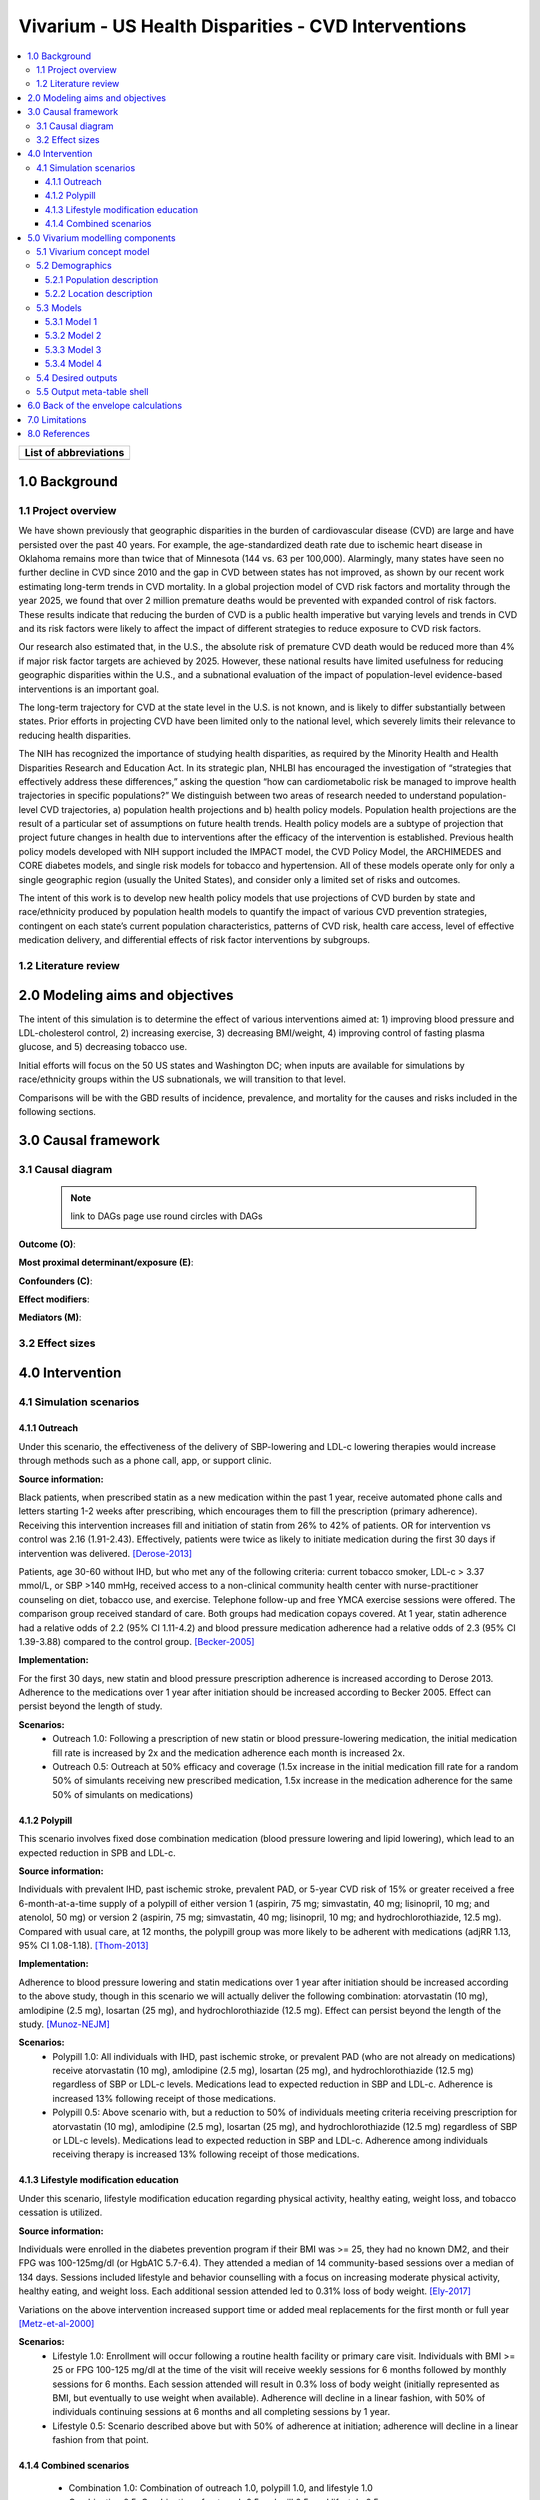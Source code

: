 .. _us_cvd_concept_model:
..
  Section title decorators for this document:

  ==============
  Document Title
  ==============

  Section Level 1 (#.0)
  +++++++++++++++++++++
  
  Section Level 2 (#.#)
  ---------------------

  Section Level 3 (#.#.#)
  ~~~~~~~~~~~~~~~~~~~~~~~

  Section Level 4
  ^^^^^^^^^^^^^^^

  Section Level 5
  '''''''''''''''

  The depth of each section level is determined by the order in which each
  decorator is encountered below. If you need an even deeper section level, just
  choose a new decorator symbol from the list here:
  https://docutils.sourceforge.io/docs/ref/rst/restructuredtext.html#sections
  And then add it to the list of decorators above.

====================================================
Vivarium - US Health Disparities - CVD Interventions
====================================================

.. contents::
  :local:

+------------------------------------+
| List of abbreviations              |
+=======+============================+
|       |                            |
+-------+----------------------------+

.. _uscvd1.0:

1.0 Background
++++++++++++++


.. _uscvd1.1:

1.1 Project overview
--------------------

We have shown previously that geographic disparities in the burden of cardiovascular disease (CVD) are large and have persisted over the past 40 years. For example, the age-standardized death rate due to ischemic heart disease in Oklahoma remains more than twice that of Minnesota (144 vs. 63 per 100,000). Alarmingly, many states have seen no further decline in CVD since 2010 and the gap in CVD between states has not improved, as shown by our recent work estimating long-term trends in CVD mortality. In a global projection model of CVD risk factors and mortality through the year 2025, we found that over 2 million premature deaths would be prevented with expanded control of risk factors. These results indicate that reducing the burden of CVD is a public health imperative but varying levels and trends in CVD and its risk factors were likely to affect the impact of different strategies to reduce exposure to CVD risk factors. 

Our research also estimated that, in the U.S., the absolute risk of premature CVD death would be reduced more than 4% if major risk factor targets are achieved by 2025. However, these national results have limited usefulness for reducing geographic disparities within the U.S., and a subnational evaluation of the impact of population-level evidence-based interventions is an important goal.  

The long-term trajectory for CVD at the state level in the U.S. is not known, and is likely to differ substantially between states. Prior efforts in projecting CVD have been limited only to the national level, which severely limits their relevance to reducing health disparities.  

The NIH has recognized the importance of studying health disparities, as required by the Minority Health and Health Disparities Research and Education Act. In its strategic plan, NHLBI has encouraged the investigation of “strategies that effectively address these differences,” asking the question “how can cardiometabolic risk be managed to improve health trajectories in specific populations?” We distinguish between two areas of research needed to understand population-level CVD trajectories, a) population health projections and b) health policy models. Population health projections are the result of a particular set of assumptions on future health trends. Health policy models are a subtype of projection that project future changes in health due to interventions after the efficacy of the intervention is established. Previous health policy models developed with NIH support included the IMPACT model, the CVD Policy Model, the ARCHIMEDES and CORE diabetes models, and single risk models for tobacco and hypertension. All of these models operate only for only a single geographic region (usually the United States), and consider only a limited set of risks and outcomes.  

The intent of this work is to develop new health policy models that use projections of CVD burden by state and race/ethnicity produced by population health models to quantify the impact of various CVD prevention strategies, contingent on each state’s current population characteristics, patterns of CVD risk, health care access, level of effective medication delivery, and differential effects of risk factor interventions by subgroups. 


.. _uscvd1.2:

1.2 Literature review
---------------------


.. _uscvd2.0:

2.0 Modeling aims and objectives
++++++++++++++++++++++++++++++++

The intent of this simulation is to determine the effect of various interventions aimed at: 1) improving blood pressure and LDL-cholesterol control, 2) increasing exercise, 3) decreasing BMI/weight, 4) improving control of fasting plasma glucose, and 5) decreasing tobacco use. 

Initial efforts will focus on the 50 US states and Washington DC; when inputs are available for simulations by race/ethnicity groups within the US subnationals, we will transition to that level. 

Comparisons will be with the GBD results of incidence, prevalence, and mortality for the causes and risks included in the following sections. 

.. _uscvd3.0:

3.0 Causal framework
++++++++++++++++++++

.. _uscvd3.1:

3.1 Causal diagram
------------------
 
 .. note::
    link to DAGs page
    use round circles with DAGs

**Outcome (O)**:



**Most proximal determinant/exposure (E)**:
  


**Confounders (C)**:



**Effect modifiers**:


**Mediators (M)**:


.. _uscvd3.2:

3.2 Effect sizes
----------------



4.0 Intervention
++++++++++++++++



.. _uscvd4.1:

4.1 Simulation scenarios
------------------------

.. _4.1.1:

4.1.1 Outreach
~~~~~~~~~~~~~~
Under this scenario, the effectiveness of the delivery of SBP-lowering and LDL-c lowering therapies would increase through methods such as a phone call, app, or support clinic. 

**Source information:**

Black patients, when prescribed statin as a new medication within the past 1 year, receive automated phone calls and letters starting 1-2 weeks after prescribing, which encourages them to fill the prescription (primary adherence). Receiving this intervention increases fill and initiation of statin from 26% to 42% of patients. OR for intervention vs control was 2.16 (1.91-2.43). Effectively, patients were twice as likely to initiate medication during the first 30 days if intervention was delivered.  
[Derose-2013]_

Patients, age 30-60 without IHD, but who met any of the following criteria: current tobacco smoker, LDL-c > 3.37 mmol/L, or SBP >140 mmHg, received access to a non-clinical community health center with nurse-practitioner counseling on diet, tobacco use, and exercise. Telephone follow-up and free YMCA exercise sessions were offered. The comparison group received standard of care. Both groups had medication copays covered. At 1 year, statin adherence had a relative odds of 2.2 (95% CI 1.11-4.2) and blood pressure medication adherence had a relative odds of 2.3 (95% CI 1.39-3.88) compared to the control group. 
[Becker-2005]_

**Implementation:**

For the first 30 days, new statin and blood pressure prescription adherence is increased according to Derose 2013. Adherence to the medications over 1 year after initiation should be increased according to Becker 2005. Effect can persist beyond the length of study.  

**Scenarios:**
	- Outreach 1.0: Following a prescription of new statin or blood pressure-lowering medication, the initial medication fill rate is increased by 2x and the medication adherence each month is increased 2x.  
	- Outreach 0.5: Outreach at 50% efficacy and coverage (1.5x increase in the initial medication fill rate for a random 50% of simulants receiving new prescribed medication, 1.5x increase in the medication adherence for the same 50% of simulants on medications) 

.. _4.1.2:

4.1.2 Polypill
~~~~~~~~~~~~~~
This scenario involves fixed dose combination medication (blood pressure lowering and lipid lowering), which lead to an expected reduction in SPB and LDL-c.  

**Source information:**

Individuals with prevalent IHD, past ischemic stroke, prevalent PAD, or 5-year CVD risk of 15% or greater received a free 6-month-at-a-time supply of a polypill of either version 1 (aspirin, 75 mg; simvastatin, 40 mg; lisinopril, 10 mg; and atenolol, 50 mg) or version 2 (aspirin, 75 mg; simvastatin, 40 mg; lisinopril, 10 mg; and hydrochlorothiazide, 12.5 mg). Compared with usual care, at 12 months, the polypill group was more likely to be adherent with medications (adjRR 1.13, 95% CI 1.08-1.18). 
[Thom-2013]_ 

**Implementation:**

Adherence to blood pressure lowering and statin medications over 1 year after initiation should be increased according to the above study, though in this scenario we will actually deliver the following combination: atorvastatin (10 mg), amlodipine (2.5 mg), losartan (25 mg), and hydrochlorothiazide (12.5 mg). Effect can persist beyond the length of the study.  
[Munoz-NEJM]_ 

**Scenarios:**
	- Polypill 1.0: All individuals with IHD, past ischemic stroke, or prevalent PAD (who are not already on medications) receive atorvastatin (10 mg), amlodipine (2.5 mg), losartan (25 mg), and hydrochlorothiazide (12.5 mg) regardless of SBP or LDL-c levels. Medications lead to expected reduction in SBP and LDL-c. Adherence is increased 13% following receipt of those medications.  
	- Polypill 0.5: Above scenario with, but a reduction to 50% of individuals meeting criteria receiving prescription for atorvastatin (10 mg), amlodipine (2.5 mg), losartan (25 mg), and hydrochlorothiazide (12.5 mg) regardless of SBP or LDL-c levels). Medications lead to expected reduction in SBP and LDL-c. Adherence among individuals receiving therapy is increased 13% following receipt of those medications. 

.. _4.1.3:

4.1.3 Lifestyle modification education
~~~~~~~~~~~~~~~~~~~~~~~~~~~~~~~~~~~~~~
Under this scenario, lifestyle modification education regarding physical activity, healthy eating, weight loss, and tobacco cessation is utilized.  

**Source information:**

Individuals were enrolled in the diabetes prevention program if their BMI was >= 25, they had no known DM2, and their FPG was 100-125mg/dl (or HgbA1C 5.7-6.4). They attended a median of 14 community-based sessions over a median of 134 days. Sessions included lifestyle and behavior counselling with a focus on increasing moderate physical activity, healthy eating, and weight loss. Each additional session attended led to 0.31% loss of body weight.  
[Ely-2017]_  

Variations on the above intervention increased support time or added meal replacements for the first month or full year  
[Metz-et-al-2000]_ 

**Scenarios:**
	- Lifestyle 1.0: Enrollment will occur following a routine health facility or primary care visit. Individuals with BMI >= 25 or FPG 100-125 mg/dl at the time of the visit will receive weekly sessions for 6 months followed by monthly sessions for 6 months. Each session attended will result in 0.3% loss of body weight (initially represented as BMI, but eventually to use weight when available). Adherence will decline in a linear fashion, with 50% of individuals continuing sessions at 6 months and all completing sessions by 1 year.  
	- Lifestyle 0.5: Scenario described above but with 50% of adherence at initiation; adherence will decline in a linear fashion from that point. 


.. _4.1.4:

4.1.4 Combined scenarios
~~~~~~~~~~~~~~~~~~~~~~~~
	- Combination 1.0: Combination of outreach 1.0, polypill 1.0, and lifestyle 1.0  
	- Combination 0.5: Combination of outreach 0.5, polypill 0.5, and lifestyle 0.5 


.. _uscvd5.0:

5.0 Vivarium modelling components
+++++++++++++++++++++++++++++++++

.. _uscvd5.1:

5.1 Vivarium concept model 
--------------------------

.. note::
  This is our standard vivarium concept model diagram we are used to seeing

.. _uscvd5.2:

5.2 Demographics
----------------

.. _uscvd5.2.1:

5.2.1 Population description
~~~~~~~~~~~~~~~~~~~~~~~~~~~~

  - Cohort type: 
  	- Prospective open cohort of adults aged 25 and above. New agents should age into the population at age_start
  	- Size of largest starting population: 100,000 simulants
  - Cohort length:
  	- year_start: January 1, 2019
  	- year_end: December 31, 2040
  - Age and sex structure:
  	- Sex: male/female/both
  	- Age range: age_start=25, age_end=125
  - Time step:
  	- One month
  - Fertility:
  	- Not applicable
  - Stratifications:
  	- P\ :sub:`1`\: healthy individuals
  	- P\ :sub:`2`\: new initiators, elevated risk factor detected at office visit
  	- P\ :sub:`3`\: new initiators, event (acute MI, acute stroke)
  	- P\ :sub:`4`\: previous diagnosis; change in medication


.. _uscvd5.2.2:

5.2.2 Location description
~~~~~~~~~~~~~~~~~~~~~~~~~~

**Locations**: All 50 US states and District of Columbia

.. _uscvd5.3:

5.3 Models
----------

.. note::
  here we use the compartmental (SEIR) models with squares
  

.. _uscvd5.3.1:

5.3.1 Model 1
~~~~~~~~~~~~~

.. todo::

  - add verification and validation strategy
  - add python-style pseudo code to summarize model algorithm if necessary

.. _uscvd5.3.2:

5.3.2 Model 2
~~~~~~~~~~~~~

.. todo::

  - add verification and validation strategy
  - add python-style pseudo code to summarize model algorithm if necessary

.. _uscvd5.3.3:

5.3.3 Model 3
~~~~~~~~~~~~~

.. todo::

  - add verification and validation strategy
  - add python-style pseudo code to summarize model algorithm if necessary

.. _uscvd5.3.4:

5.3.4 Model 4
~~~~~~~~~~~~~

.. todo::

  - add verification and validation strategy
  - add python-style pseudo code to summarize model algorithm if necessary


.. _uscvd5.4:

5.4 Desired outputs
-------------------

.. _uscvd5.5:

5.5 Output meta-table shell
---------------------------

.. todo::
  - add special stratifications if necessary

.. _uscvd6.0:

6.0 Back of the envelope calculations
+++++++++++++++++++++++++++++++++++++


.. _uscvd7.0:

7.0 Limitations
+++++++++++++++



.. _uscvd8.0:

8.0 References
++++++++++++++

.. [Derose-2013] Derose, Stephen F., et al. "Automated outreach to increase primary adherence to cholesterol-lowering medications." JAMA internal medicine 173.1 (2013): 38-43.
	https://jamanetwork.com/journals/jamainternalmedicine/fullarticle/1399850

.. [Becker-2005] Becker, Diane M., et al. "Impact of a community-based multiple risk factor intervention on cardiovascular risk in black families with a history of premature coronary disease." Circulation 111.10 (2005): 1298-1304.
	https://www.ahajournals.org/doi/10.1161/01.CIR.0000157734.97351.B2

.. [Thom-2013] Thom, Simon, et al. "Effects of a fixed-dose combination strategy on adherence and risk factors in patients with or at high risk of CVD: the UMPIRE randomized clinical trial." Jama 310.9 (2013): 918-929.
	https://jamanetwork.com/journals/jama/fullarticle/1734704

.. [Munoz-NEJM] Muñoz, Daniel, et al. "Polypill for cardiovascular disease prevention in an underserved population." New England Journal of Medicine 381.12 (2019): 1114-1123.
	https://www.nejm.org/doi/10.1056/NEJMoa1815359

.. [Ely-2017] Ely, Elizabeth K., et al. "A national effort to prevent type 2 diabetes: participant-level evaluation of CDC’s National Diabetes Prevention Program." Diabetes care 40.10 (2017): 1331-1341.
	https://care.diabetesjournals.org/content/40/10/1331

.. [Metz-et-al-2000] Metz, Jill A., et al. "A randomized trial of improved weight loss with a prepared meal plan in overweight and obese patients: impact on cardiovascular risk reduction." Archives of internal medicine 160.14 (2000): 2150-2158.
	https://jamanetwork.com/journals/jamainternalmedicine/fullarticle/485403
